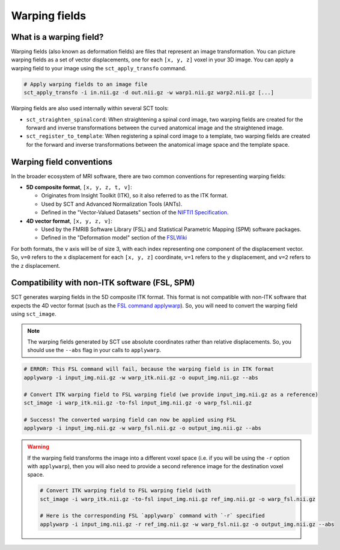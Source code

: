 .. _warping-fields:

Warping fields
**************

What is a warping field?
========================

Warping fields (also known as deformation fields) are files that represent an image transformation. You can picture warping fields as a set of vector displacements, one for each ``[x, y, z]`` voxel in your 3D image. You can apply a warping field to your image using the ``sct_apply_transfo`` command.

.. code::

   # Apply warping fields to an image file
   sct_apply_transfo -i in.nii.gz -d out.nii.gz -w warp1.nii.gz warp2.nii.gz [...]

Warping fields are also used internally within several SCT tools:

* ``sct_straighten_spinalcord``: When straightening a spinal cord image, two warping fields are created for the forward and inverse transformations between the curved anatomical image and the straightened image.
* ``sct_register_to_template``: When registering a spinal cord image to a template, two warping fields are created for the forward and inverse transformations between the anatomical image space and the template space.

Warping field conventions
=========================

In the broader ecosystem of MRI software, there are two common conventions for representing warping fields:

* **5D composite format**, ``[x, y, z, t, v]``:

  * Originates from Insight Toolkit (ITK), so it also referred to as the ITK format.
  * Used by SCT and Advanced Normalization Tools (ANTs).
  * Defined in the "Vector-Valued Datasets" section of the `NIFTI1 Specification <https://nifti.nimh.nih.gov/pub/dist/src/niftilib/nifti1.h>`_.

* **4D vector format**, ``[x, y, z, v]``:

  * Used by the FMRIB Software Library (FSL) and Statistical Parametric Mapping (SPM) software packages.
  * Defined in the "Deformation model" section of the `FSLWiki <https://fsl.fmrib.ox.ac.uk/fsl/fslwiki/FNIRT/UserGuide#Deformation_model>`_

For both formats, the ``v`` axis will be of size 3, with each index representing one component of the displacement vector. So, ``v=0`` refers to the ``x`` displacement for each ``[x, y, z]`` coordinate, ``v=1`` refers to the ``y`` displacement, and ``v=2`` refers to the ``z`` displacement.

Compatibility with non-ITK software (FSL, SPM)
==============================================

SCT generates warping fields in the 5D composite ITK format. This format is not compatible with non-ITK software that expects the 4D vector format (such as the `FSL command applywarp <https://fsl.fmrib.ox.ac.uk/fsl/fslwiki/FNIRT/UserGuide#Now_what.3F_--_applywarp.21>`_). So, you will need to convert the warping field using ``sct_image``.

.. note::

   The warping fields generated by SCT use absolute coordinates rather than relative displacements. So, you should use the ``--abs`` flag in your calls to ``applywarp``.

.. code::

   # ERROR: This FSL command will fail, because the warping field is in ITK format
   applywarp -i input_img.nii.gz -w warp_itk.nii.gz -o ouput_img.nii.gz --abs

   # Convert ITK warping field to FSL warping field (we provide input_img.nii.gz as a reference)
   sct_image -i warp_itk.nii.gz -to-fsl input_img.nii.gz -o warp_fsl.nii.gz

   # Success! The converted warping field can now be applied using FSL
   applywarp -i input_img.nii.gz -w warp_fsl.nii.gz -o output_img.nii.gz --abs

.. warning::

   If the warping field transforms the image into a different voxel space (i.e. if you will be using the ``-r`` option with ``applywarp``), then you will also need to provide a second reference image for the destination voxel space.

   .. code::

      # Convert ITK warping field to FSL warping field (with
      sct_image -i warp_itk.nii.gz -to-fsl input_img.nii.gz ref_img.nii.gz -o warp_fsl.nii.gz

      # Here is the corresponding FSL `applywarp` command with `-r` specified
      applywarp -i input_img.nii.gz -r ref_img.nii.gz -w warp_fsl.nii.gz -o output_img.nii.gz --abs
